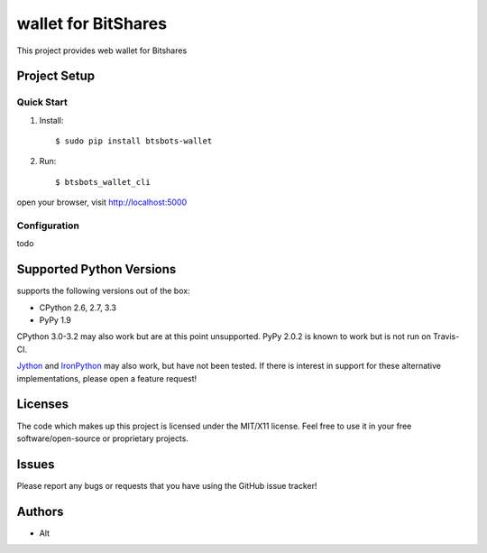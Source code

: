 =========================
wallet for BitShares
=========================

.. image:: https://bitsharestalk.org/BitSharesFinalTM200.png
   :target: https://bitsharestalk.org

This project provides web wallet for Bitshares

Project Setup
=============

Quick Start
------------
#. Install::

       $ sudo pip install btsbots-wallet

#. Run::

       $ btsbots_wallet_cli

open your browser, visit http://localhost:5000

Configuration
------------
todo

Supported Python Versions
=========================

supports the following versions out of the box:

* CPython 2.6, 2.7, 3.3
* PyPy 1.9

CPython 3.0-3.2 may also work but are at this point unsupported. PyPy 2.0.2 is known to work but is not run on Travis-CI.

Jython_ and IronPython_ may also work, but have not been tested. If there is interest in support for these alternative implementations, please open a feature request!

.. _Jython: http://jython.org/
.. _IronPython: http://ironpython.net/

Licenses
========
The code which makes up this project is licensed under the MIT/X11 license. Feel free to use it in your free software/open-source or proprietary projects.

Issues
======

Please report any bugs or requests that you have using the GitHub issue tracker!

Authors
=======

* Alt
